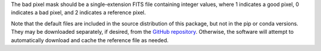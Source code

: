 The bad pixel mask should be a single-extension FITS file containing integer
values, where 1 indicates a good pixel, 0 indicates a bad pixel, and
2 indicates a reference pixel.

Note that the default files are included in the source distribution of this
package, but not in the pip or conda versions. They may be downloaded
separately, if desired, from the
`GitHub repository <https://github.com/SOFIA-USRA/sofia_redux>`__.
Otherwise, the software will attempt to automatically download and
cache the reference file as needed.
